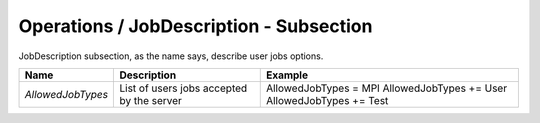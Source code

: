 Operations / JobDescription - Subsection
========================================

JobDescription subsection, as the name says, describe user jobs options.


+-------------------+-------------------------------------------+-------------------------+
| **Name**          | **Description**                           | **Example**             |
+-------------------+-------------------------------------------+-------------------------+
| *AllowedJobTypes* | List of users jobs accepted by the server | AllowedJobTypes = MPI   |
|                   |                                           | AllowedJobTypes += User |
|                   |                                           | AllowedJobTypes += Test |
+-------------------+-------------------------------------------+-------------------------+

